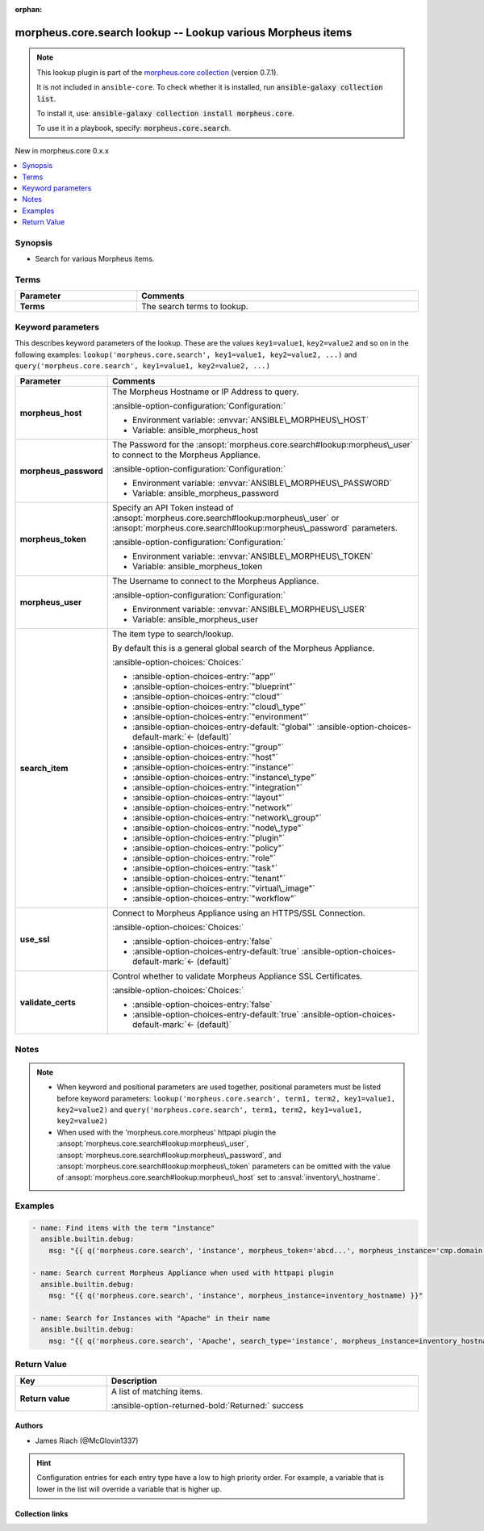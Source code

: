 
.. Document meta

:orphan:

.. |antsibull-internal-nbsp| unicode:: 0xA0
    :trim:

.. meta::
  :antsibull-docs: 2.9.0

.. Anchors

.. _ansible_collections.morpheus.core.search_lookup:

.. Anchors: short name for ansible.builtin

.. Title

morpheus.core.search lookup -- Lookup various Morpheus items
++++++++++++++++++++++++++++++++++++++++++++++++++++++++++++

.. Collection note

.. note::
    This lookup plugin is part of the `morpheus.core collection <https://galaxy.ansible.com/ui/repo/published/morpheus/core/>`_ (version 0.7.1).

    It is not included in ``ansible-core``.
    To check whether it is installed, run :code:`ansible-galaxy collection list`.

    To install it, use: :code:`ansible-galaxy collection install morpheus.core`.

    To use it in a playbook, specify: :code:`morpheus.core.search`.

.. version_added

.. rst-class:: ansible-version-added

New in morpheus.core 0.x.x

.. contents::
   :local:
   :depth: 1

.. Deprecated


Synopsis
--------

.. Description

- Search for various Morpheus items.


.. Aliases


.. Requirements




.. Terms

Terms
-----

.. tabularcolumns:: \X{1}{3}\X{2}{3}

.. list-table::
  :width: 100%
  :widths: auto
  :header-rows: 1
  :class: longtable ansible-option-table

  * - Parameter
    - Comments

  * - .. raw:: html

        <div class="ansible-option-cell">
        <div class="ansibleOptionAnchor" id="parameter-_terms"></div>

      .. _ansible_collections.morpheus.core.search_lookup__parameter-_terms:

      .. rst-class:: ansible-option-title

      **Terms**

      .. raw:: html

        <a class="ansibleOptionLink" href="#parameter-_terms" title="Permalink to this option"></a>

      .. ansible-option-type-line::

        :ansible-option-type:`string`




      .. raw:: html

        </div>

    - .. raw:: html

        <div class="ansible-option-cell">

      The search terms to lookup.


      .. raw:: html

        </div>





.. Options

Keyword parameters
------------------

This describes keyword parameters of the lookup. These are the values ``key1=value1``, ``key2=value2`` and so on in the following
examples: ``lookup('morpheus.core.search', key1=value1, key2=value2, ...)`` and ``query('morpheus.core.search', key1=value1, key2=value2, ...)``

.. tabularcolumns:: \X{1}{3}\X{2}{3}

.. list-table::
  :width: 100%
  :widths: auto
  :header-rows: 1
  :class: longtable ansible-option-table

  * - Parameter
    - Comments

  * - .. raw:: html

        <div class="ansible-option-cell">
        <div class="ansibleOptionAnchor" id="parameter-morpheus_host"></div>

      .. _ansible_collections.morpheus.core.search_lookup__parameter-morpheus_host:

      .. rst-class:: ansible-option-title

      **morpheus_host**

      .. raw:: html

        <a class="ansibleOptionLink" href="#parameter-morpheus_host" title="Permalink to this option"></a>

      .. ansible-option-type-line::

        :ansible-option-type:`string`




      .. raw:: html

        </div>

    - .. raw:: html

        <div class="ansible-option-cell">

      The Morpheus Hostname or IP Address to query.


      .. rst-class:: ansible-option-line

      :ansible-option-configuration:`Configuration:`

      - Environment variable: :envvar:`ANSIBLE\_MORPHEUS\_HOST`

      - Variable: ansible\_morpheus\_host


      .. raw:: html

        </div>

  * - .. raw:: html

        <div class="ansible-option-cell">
        <div class="ansibleOptionAnchor" id="parameter-morpheus_password"></div>

      .. _ansible_collections.morpheus.core.search_lookup__parameter-morpheus_password:

      .. rst-class:: ansible-option-title

      **morpheus_password**

      .. raw:: html

        <a class="ansibleOptionLink" href="#parameter-morpheus_password" title="Permalink to this option"></a>

      .. ansible-option-type-line::

        :ansible-option-type:`string`




      .. raw:: html

        </div>

    - .. raw:: html

        <div class="ansible-option-cell">

      The Password for the \ :ansopt:`morpheus.core.search#lookup:morpheus\_user`\  to connect to the Morpheus Appliance.


      .. rst-class:: ansible-option-line

      :ansible-option-configuration:`Configuration:`

      - Environment variable: :envvar:`ANSIBLE\_MORPHEUS\_PASSWORD`

      - Variable: ansible\_morpheus\_password


      .. raw:: html

        </div>

  * - .. raw:: html

        <div class="ansible-option-cell">
        <div class="ansibleOptionAnchor" id="parameter-morpheus_token"></div>

      .. _ansible_collections.morpheus.core.search_lookup__parameter-morpheus_token:

      .. rst-class:: ansible-option-title

      **morpheus_token**

      .. raw:: html

        <a class="ansibleOptionLink" href="#parameter-morpheus_token" title="Permalink to this option"></a>

      .. ansible-option-type-line::

        :ansible-option-type:`string`




      .. raw:: html

        </div>

    - .. raw:: html

        <div class="ansible-option-cell">

      Specify an API Token instead of \ :ansopt:`morpheus.core.search#lookup:morpheus\_user`\  or \ :ansopt:`morpheus.core.search#lookup:morpheus\_password`\  parameters.


      .. rst-class:: ansible-option-line

      :ansible-option-configuration:`Configuration:`

      - Environment variable: :envvar:`ANSIBLE\_MORPHEUS\_TOKEN`

      - Variable: ansible\_morpheus\_token


      .. raw:: html

        </div>

  * - .. raw:: html

        <div class="ansible-option-cell">
        <div class="ansibleOptionAnchor" id="parameter-morpheus_user"></div>

      .. _ansible_collections.morpheus.core.search_lookup__parameter-morpheus_user:

      .. rst-class:: ansible-option-title

      **morpheus_user**

      .. raw:: html

        <a class="ansibleOptionLink" href="#parameter-morpheus_user" title="Permalink to this option"></a>

      .. ansible-option-type-line::

        :ansible-option-type:`string`




      .. raw:: html

        </div>

    - .. raw:: html

        <div class="ansible-option-cell">

      The Username to connect to the Morpheus Appliance.


      .. rst-class:: ansible-option-line

      :ansible-option-configuration:`Configuration:`

      - Environment variable: :envvar:`ANSIBLE\_MORPHEUS\_USER`

      - Variable: ansible\_morpheus\_user


      .. raw:: html

        </div>

  * - .. raw:: html

        <div class="ansible-option-cell">
        <div class="ansibleOptionAnchor" id="parameter-search_item"></div>

      .. _ansible_collections.morpheus.core.search_lookup__parameter-search_item:

      .. rst-class:: ansible-option-title

      **search_item**

      .. raw:: html

        <a class="ansibleOptionLink" href="#parameter-search_item" title="Permalink to this option"></a>

      .. ansible-option-type-line::

        :ansible-option-type:`string`




      .. raw:: html

        </div>

    - .. raw:: html

        <div class="ansible-option-cell">

      The item type to search/lookup.

      By default this is a general global search of the Morpheus Appliance.


      .. rst-class:: ansible-option-line

      :ansible-option-choices:`Choices:`

      - :ansible-option-choices-entry:`"app"`
      - :ansible-option-choices-entry:`"blueprint"`
      - :ansible-option-choices-entry:`"cloud"`
      - :ansible-option-choices-entry:`"cloud\_type"`
      - :ansible-option-choices-entry:`"environment"`
      - :ansible-option-choices-entry-default:`"global"` :ansible-option-choices-default-mark:`← (default)`
      - :ansible-option-choices-entry:`"group"`
      - :ansible-option-choices-entry:`"host"`
      - :ansible-option-choices-entry:`"instance"`
      - :ansible-option-choices-entry:`"instance\_type"`
      - :ansible-option-choices-entry:`"integration"`
      - :ansible-option-choices-entry:`"layout"`
      - :ansible-option-choices-entry:`"network"`
      - :ansible-option-choices-entry:`"network\_group"`
      - :ansible-option-choices-entry:`"node\_type"`
      - :ansible-option-choices-entry:`"plugin"`
      - :ansible-option-choices-entry:`"policy"`
      - :ansible-option-choices-entry:`"role"`
      - :ansible-option-choices-entry:`"task"`
      - :ansible-option-choices-entry:`"tenant"`
      - :ansible-option-choices-entry:`"virtual\_image"`
      - :ansible-option-choices-entry:`"workflow"`


      .. raw:: html

        </div>

  * - .. raw:: html

        <div class="ansible-option-cell">
        <div class="ansibleOptionAnchor" id="parameter-use_ssl"></div>

      .. _ansible_collections.morpheus.core.search_lookup__parameter-use_ssl:

      .. rst-class:: ansible-option-title

      **use_ssl**

      .. raw:: html

        <a class="ansibleOptionLink" href="#parameter-use_ssl" title="Permalink to this option"></a>

      .. ansible-option-type-line::

        :ansible-option-type:`boolean`




      .. raw:: html

        </div>

    - .. raw:: html

        <div class="ansible-option-cell">

      Connect to Morpheus Appliance using an HTTPS/SSL Connection.


      .. rst-class:: ansible-option-line

      :ansible-option-choices:`Choices:`

      - :ansible-option-choices-entry:`false`
      - :ansible-option-choices-entry-default:`true` :ansible-option-choices-default-mark:`← (default)`


      .. raw:: html

        </div>

  * - .. raw:: html

        <div class="ansible-option-cell">
        <div class="ansibleOptionAnchor" id="parameter-validate_certs"></div>

      .. _ansible_collections.morpheus.core.search_lookup__parameter-validate_certs:

      .. rst-class:: ansible-option-title

      **validate_certs**

      .. raw:: html

        <a class="ansibleOptionLink" href="#parameter-validate_certs" title="Permalink to this option"></a>

      .. ansible-option-type-line::

        :ansible-option-type:`boolean`




      .. raw:: html

        </div>

    - .. raw:: html

        <div class="ansible-option-cell">

      Control whether to validate Morpheus Appliance SSL Certificates.


      .. rst-class:: ansible-option-line

      :ansible-option-choices:`Choices:`

      - :ansible-option-choices-entry:`false`
      - :ansible-option-choices-entry-default:`true` :ansible-option-choices-default-mark:`← (default)`


      .. raw:: html

        </div>


.. Attributes


.. Notes

Notes
-----

.. note::
   - When keyword and positional parameters are used together, positional parameters must be listed before keyword parameters:
     ``lookup('morpheus.core.search', term1, term2, key1=value1, key2=value2)`` and ``query('morpheus.core.search', term1, term2, key1=value1, key2=value2)``
   - When used with the 'morpheus.core.morpheus' httpapi plugin the \ :ansopt:`morpheus.core.search#lookup:morpheus\_user`\ , \ :ansopt:`morpheus.core.search#lookup:morpheus\_password`\ , and \ :ansopt:`morpheus.core.search#lookup:morpheus\_token`\  parameters can be omitted with the value of \ :ansopt:`morpheus.core.search#lookup:morpheus\_host`\  set to \ :ansval:`inventory\_hostname`\ .

.. Seealso


.. Examples

Examples
--------

.. code-block:: yaml+jinja

    
    - name: Find items with the term "instance"
      ansible.builtin.debug:
        msg: "{{ q('morpheus.core.search', 'instance', morpheus_token='abcd...', morpheus_instance='cmp.domain.tld') }}"

    - name: Search current Morpheus Appliance when used with httpapi plugin
      ansible.builtin.debug:
        msg: "{{ q('morpheus.core.search', 'instance', morpheus_instance=inventory_hostname) }}"

    - name: Search for Instances with "Apache" in their name
      ansible.builtin.debug:
        msg: "{{ q('morpheus.core.search', 'Apache', search_type='instance', morpheus_instance=inventory_hostname) }}"




.. Facts


.. Return values

Return Value
------------

.. tabularcolumns:: \X{1}{3}\X{2}{3}

.. list-table::
  :width: 100%
  :widths: auto
  :header-rows: 1
  :class: longtable ansible-option-table

  * - Key
    - Description

  * - .. raw:: html

        <div class="ansible-option-cell">
        <div class="ansibleOptionAnchor" id="return-_list"></div>

      .. _ansible_collections.morpheus.core.search_lookup__return-_list:

      .. rst-class:: ansible-option-title

      **Return value**

      .. raw:: html

        <a class="ansibleOptionLink" href="#return-_list" title="Permalink to this return value"></a>

      .. ansible-option-type-line::

        :ansible-option-type:`list` / :ansible-option-elements:`elements=dictionary`

      .. raw:: html

        </div>

    - .. raw:: html

        <div class="ansible-option-cell">

      A list of matching items.


      .. rst-class:: ansible-option-line

      :ansible-option-returned-bold:`Returned:` success


      .. raw:: html

        </div>



..  Status (Presently only deprecated)


.. Authors

Authors
~~~~~~~

- James Riach (@McGlovin1337)


.. hint::
    Configuration entries for each entry type have a low to high priority order. For example, a variable that is lower in the list will override a variable that is higher up.

.. Extra links

Collection links
~~~~~~~~~~~~~~~~

.. ansible-links::

  - title: "Repository (Sources)"
    url: "https://www.github.com/gomorpheus/ansible-collection-morpheus-core"
    external: true


.. Parsing errors

